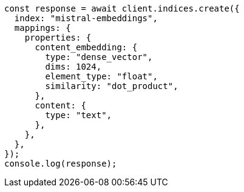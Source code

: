 // This file is autogenerated, DO NOT EDIT
// Use `node scripts/generate-docs-examples.js` to generate the docs examples

[source, js]
----
const response = await client.indices.create({
  index: "mistral-embeddings",
  mappings: {
    properties: {
      content_embedding: {
        type: "dense_vector",
        dims: 1024,
        element_type: "float",
        similarity: "dot_product",
      },
      content: {
        type: "text",
      },
    },
  },
});
console.log(response);
----

